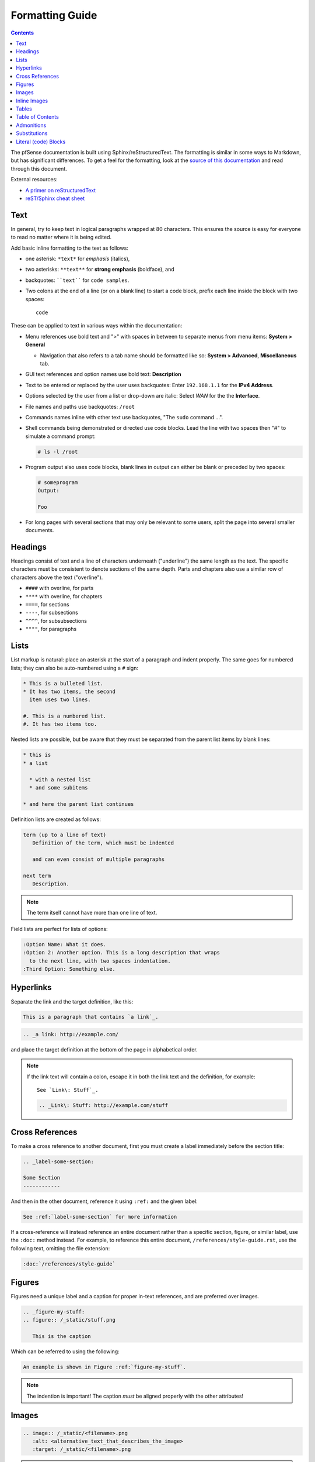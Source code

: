 Formatting Guide
================

.. contents:: :depth: 2

The pfSense documentation is built using Sphinx/reStructuredText. The formatting
is similar in some ways to Markdown, but has significant differences. To get a
feel for the formatting, look at the `source of this documentation`_ and read
through this document.

External resources:

* `A primer on reStructuredText`_
* `reST/Sphinx cheat sheet`_

Text
----

In general, try to keep text in logical paragraphs wrapped at 80 characters.
This ensures the source is easy for everyone to read no matter where it is
being edited.

Add basic inline formatting to the text as follows:

* one asterisk: ``*text*`` for *emphasis* (italics),
* two asterisks: ``**text**`` for **strong emphasis** (boldface), and
* backquotes: ````text```` for ``code samples``.
* Two colons at the end of a line (or on a blank line) to start a code block,
  prefix each line inside the block with two spaces::

    code

These can be applied to text in various ways within the documentation:

* Menu references use bold text and ">" with spaces in between to separate menus
  from menu items: **System > General**

  * Navigation that also refers to a tab name should be formatted like so:
    **System > Advanced**, **Miscellaneous** tab.

* GUI text references and option names use bold text: **Description**
* Text to be entered or replaced by the user uses backquotes: Enter
  ``192.168.1.1`` for the **IPv4 Address**.
* Options selected by the user from a list or drop-down are italic: Select *WAN*
  for the the **Interface**.
* File names and paths use backquotes: ``/root``
* Commands names inline with other text use backquotes, "The ``sudo`` command
  ...".
* Shell commands being demonstrated or directed use code blocks. Lead the line
  with two spaces then "#" to simulate a command prompt:

  .. code:: console

     # ls -l /root

* Program output also uses code blocks, blank lines in output can either be
  blank or preceded by two spaces:

  .. code:: console

     # someprogram
     Output:

     Foo

* For long pages with several sections that may only be relevant to some users,
  split the page into several smaller documents.

Headings
--------

Headings consist of text and a line of characters underneath ("underline") the
same length as the text. The specific characters must be consistent to denote
sections of the same depth. Parts and chapters also use a similar row of
characters above the text ("overline").

* ``####`` with overline, for parts
* ``****`` with overline, for chapters
* ``====``, for sections
* ``----``, for subsections
* ``^^^^``, for subsubsections
* ``""""``, for paragraphs

Lists
-----

List markup is natural: place an asterisk at the start of a paragraph and indent
properly. The same goes for numbered lists; they can also be auto-numbered using
a ``#`` sign:

.. code:: console

   * This is a bulleted list.
   * It has two items, the second
     item uses two lines.

   #. This is a numbered list.
   #. It has two items too.


Nested lists are possible, but be aware that they must be separated from the
parent list items by blank lines:

.. code:: console

   * this is
   * a list

     * with a nested list
     * and some subitems

   * and here the parent list continues

Definition lists are created as follows:

.. code:: console

   term (up to a line of text)
      Definition of the term, which must be indented

      and can even consist of multiple paragraphs

   next term
      Description.

.. note:: The term itself cannot have more than one line of text.

Field lists are perfect for lists of options:

.. code:: console

   :Option Name: What it does.
   :Option 2: Another option. This is a long description that wraps
     to the next line, with two spaces indentation.
   :Third Option: Something else.

Hyperlinks
----------

Separate the link and the target definition, like this:

.. code:: console

  This is a paragraph that contains `a link`_.

.. code:: console

  .. _a link: http://example.com/

and place the target definition at the bottom of the page in alphabetical order.

.. note:: If the link text will contain a colon, escape it in both the link text
   and the definition, for example::

     See `Link\: Stuff`_.

   .. code:: console

       .. _Link\: Stuff: http://example.com/stuff

Cross References
----------------

To make a cross reference to another document, first you must create a label
immediately before the section title:

.. code:: console

   .. _label-some-section:

   Some Section
   ------------

And then in the other document, reference it using ``:ref:`` and the given label:

.. code:: console

   See :ref:`label-some-section` for more information

If a cross-reference will instead reference an entire document rather than a
specific section, figure, or similar label, use the ``:doc:`` method instead.
For example, to reference this entire document, ``/references/style-guide.rst``,
use the following text, omitting the file extension:

.. code:: console

   :doc:`/references/style-guide`

Figures
-------

Figures need a unique label and a caption for proper in-text references, and are
preferred over images.

.. code:: console

   .. _figure-my-stuff:
   .. figure:: /_static/stuff.png

      This is the caption

Which can be referred to using the following:

.. code:: console

   An example is shown in Figure :ref:`figure-my-stuff`.

.. note::  The indention is important! The caption *must* be aligned properly
   with the other attributes!

Images
------

.. code:: console

   .. image:: /_static/<filename>.png
      :alt: <alternative_text_that_describes_the_image>
      :target: /_static/<filename>.png

.. note:: `:target:` is optional and only necessary if it is a large image.

Inline Images
-------------

For an inline image (no breaks above or below, aka inline with the text) a
substitution must be used. Many common icon substitutions are available in a
`common substitutions file`_ usable as follows:

.. code:: console

   .. include:: substitutions.rst
   <lots of other text>
   To add a blah, click |image_icon_plus|.

To do this in a one-off fashion, use a substitution within the same file:

.. code:: console

   Click |image_icon_edit| to edit the entry
   <rest of page>
   .. |image_icon_edit| image:: _static/icon_e.png

Tables
------

For *grid tables*, the grid must be "painted" in the document source. They look
like this example:

.. code:: console

   +------------------------+------------+----------+----------+
   | Header row, column 1   | Header 2   | Header 3 | Header 4 |
   | (header rows optional) |            |          |          |
   +========================+============+==========+==========+
   | body row 1, column 1   | column 2   | column 3 | column 4 |
   +------------------------+------------+----------+----------+
   | body row 2             | ...        | ...      |          |
   +------------------------+------------+----------+----------+

*Simple tables* are easier to write, but limited: they must contain more than
one row, and the first column cells cannot contain multiple lines.  They look
like this:

.. code:: console

   =====  =====  =======
   A      B      A and B
   =====  =====  =======
   False  False  False
   True   False  False
   False  True   False
   True   True   True
   =====  =====  =======

Table of Contents
-----------------

For a group of files, reference filenames without their ``.rst`` extension:

.. code:: console

  .. toctree::
     :maxdepth: 2

     filename1
     filename2

Local to a file:

.. code:: console

   .. contents:: :depth: 2

Admonitions
-----------

Admonitions are text, distinguished in friendly boxes, that bring attention to
important items. The most common example is a "Note" box:

.. code:: console

   .. note:: This is a note, it will be surrounded by a note box when it is built.

Which renders as:

.. note:: This is a note, it will be surrounded by a note box when it is built.

Admonitions are available for a wide variety of types, including: note, tip,
warning, attention, caution, danger, error, hint, and important.

Substitutions
-------------

reST supports "substitutions", which are pieces of text and/or markup referred
to in the text by ``|name|``.  They are defined like footnotes with explicit
markup blocks, like this:

.. code:: console

   .. |name| replace:: replacement *text*

or this:

.. code:: console

   .. |caution| image:: warning.png
                :alt: Warning!

To use substitutions for multiple documents, put them into a separate file and
include it into all documents where they will be used, using the ``include``
directive. Give the include file a file name extension differing from that of
other source files, such as ``.rsti``, to avoid Sphinx finding it as a
standalone document.

A `common substitutions file`_ is available and is already referenced in a
number of existing documents. Check that file before adding more substitutions
in other files. Substitutions which will be widely used in many documents should
be placed there.

Literal (code) Blocks
---------------------

Briefly described earlier, literal or "code" blocks allow for pre-formatted
text, most commonly used for source code, shell commands, command output, and so
on.

A code block can be started by ending a sentence with two colons, and then a
blank line. These two colons may also be on a line by themselves::

  ::

    code code code

The lines inside the code block must be indented to the same level, usually two
spaces.

Blank spaces may be used between lines of code, they do not need to contain
spaces.

For more complex examples, syntax highlighting can be used for source code using
the ``code-block`` directive:

.. code:: console

   .. code-block:: html
      :linenos:

      <b>some html</b>

Which renders as:

.. code-block:: html
   :linenos:

   <b>some html</b>


.. _A primer on reStructuredText: http://sphinx-doc.org/rest.html
.. _common substitutions file: https://github.com/pfsense/docs/blob/master/source/substitutions.rsti
.. _reST/Sphinx cheat sheet: http://thomas-cokelaer.info/tutorials/sphinx/rest_syntax.html
.. _source of this documentation: https://github.com/pfsense/docs/tree/master/source
